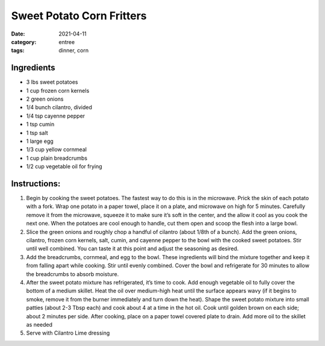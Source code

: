 ===========================
Sweet Potato Corn Fritters
===========================

:date: 2021-04-11
:category: entree
:tags: dinner, corn

Ingredients
===========================

- 3 lbs sweet potatoes
- 1 cup frozen corn kernels
- 2 green onions
- 1/4 bunch cilantro, divided
- 1/4 tsp cayenne pepper
- 1 tsp cumin
- 1 tsp salt
- 1 large egg
- 1/3 cup yellow cornmeal
- 1 cup plain breadcrumbs
- 1/2 cup vegetable oil for frying

Instructions:
===========================

#. Begin by cooking the sweet potatoes. The fastest way to do this is in the microwave. Prick
   the skin of each potato with a fork. Wrap one potato in a paper towel, place it on a plate,
   and microwave on high for 5 minutes. Carefully remove it from the microwave, squeeze it to
   make sure it’s soft in the center, and the allow it cool as you cook the next one. When the
   potatoes are cool enough to handle, cut them open and scoop the flesh into a large bowl.
#. Slice the green onions and roughly chop a handful of cilantro (about 1/8th of a bunch). Add
   the green onions, cilantro, frozen corn kernels, salt, cumin, and cayenne pepper to the bowl
   with the cooked sweet potatoes. Stir until well combined. You can taste it at this point and
   adjust the seasoning as desired.
#. Add the breadcrumbs, cornmeal, and egg to the bowl. These ingredients will bind the mixture
   together and keep it from falling apart while cooking. Stir until evenly combined. Cover
   the bowl and refrigerate for 30 minutes to allow the breadcrumbs to absorb moisture.
#. After the sweet potato mixture has refrigerated, it’s time to cook. Add enough vegetable oil
   to fully cover the bottom of a medium skillet. Heat the oil over medium-high heat until the
   surface appears wavy (if it begins to smoke, remove it from the burner immediately and turn
   down the heat). Shape the sweet potato mixture into small patties (about 2-3 Tbsp each) and
   cook about 4 at a time in the hot oil. Cook until golden brown on each side; about 2 minutes
   per side. After cooking, place on a paper towel covered plate to drain. Add more oil to the
   skillet as needed
#. Serve with Cilantro Lime dressing
